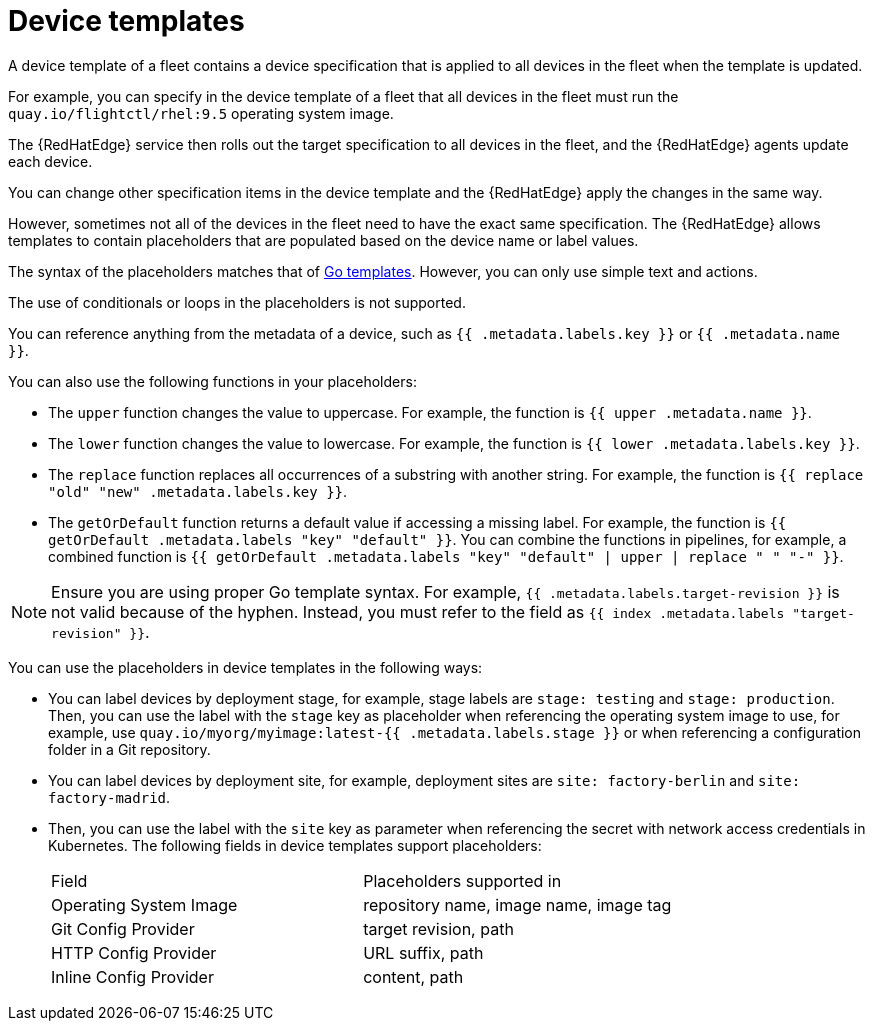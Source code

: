 [id="edge-manager-device-templates"]

= Device templates

A device template of a fleet contains a device specification that is applied to all devices in the fleet when the template is updated.

For example, you can specify in the device template of a fleet that all devices in the fleet must run the `quay.io/flightctl/rhel:9.5` operating system image.

The {RedHatEdge} service then rolls out the target specification to all devices in the fleet, and the {RedHatEdge} agents update each device.

You can change other specification items in the device template and the {RedHatEdge} apply the changes in the same way.

However, sometimes not all of the devices in the fleet need to have the exact same specification. 
The {RedHatEdge} allows templates to contain placeholders that are populated based on the device name or label values.

The syntax of the placeholders matches that of https://pkg.go.dev/text/template[Go templates]. 
However, you can only use simple text and actions.

The use of conditionals or loops in the placeholders is not supported.

You can reference anything from the metadata of a device, such as `{{ .metadata.labels.key }}` or `{{ .metadata.name }}`.

You can also use the following functions in your placeholders:

* The `upper` function changes the value to uppercase. For example, the function is `{{ upper .metadata.name }}`.
* The `lower` function changes the value to lowercase. For example, the function is `{{ lower .metadata.labels.key }}`.
* The `replace` function replaces all occurrences of a substring with another string. 
For example, the function is `{{ replace "old" "new" .metadata.labels.key }}`.
* The `getOrDefault` function returns a default value if accessing a missing label. 
For example, the function is `{{ getOrDefault .metadata.labels "key" "default" }}`.
You can combine the functions in pipelines, for example, a combined function is `{{ getOrDefault .metadata.labels "key" "default" | upper | replace " " "-" }}`.

[NOTE]
====
Ensure you are using proper Go template syntax. For example, `{{ .metadata.labels.target-revision }}` is not valid because of the hyphen. 
Instead, you must refer to the field as `{{ index .metadata.labels "target-revision" }}`.
====

You can use the placeholders in device templates in the following ways:

* You can label devices by deployment stage, for example, stage labels are `stage: testing` and `stage: production`.
Then, you can use the label with the `stage` key as placeholder when referencing the operating system image to use, for example, use `quay.io/myorg/myimage:latest-{{ .metadata.labels.stage }}` or when referencing a configuration folder in a Git repository.
* You can label devices by deployment site, for example, deployment sites are `site: factory-berlin` and `site: factory-madrid`. 
* Then, you can use the label with the `site` key as parameter when referencing the secret with network access credentials in Kubernetes.
The following fields in device templates support placeholders:
+
|===
|Field |Placeholders supported in
|Operating System Image |repository name, image name, image tag
|Git Config Provider |target revision, path
|HTTP Config Provider |URL suffix, path
|Inline Config Provider |content, path
|===
